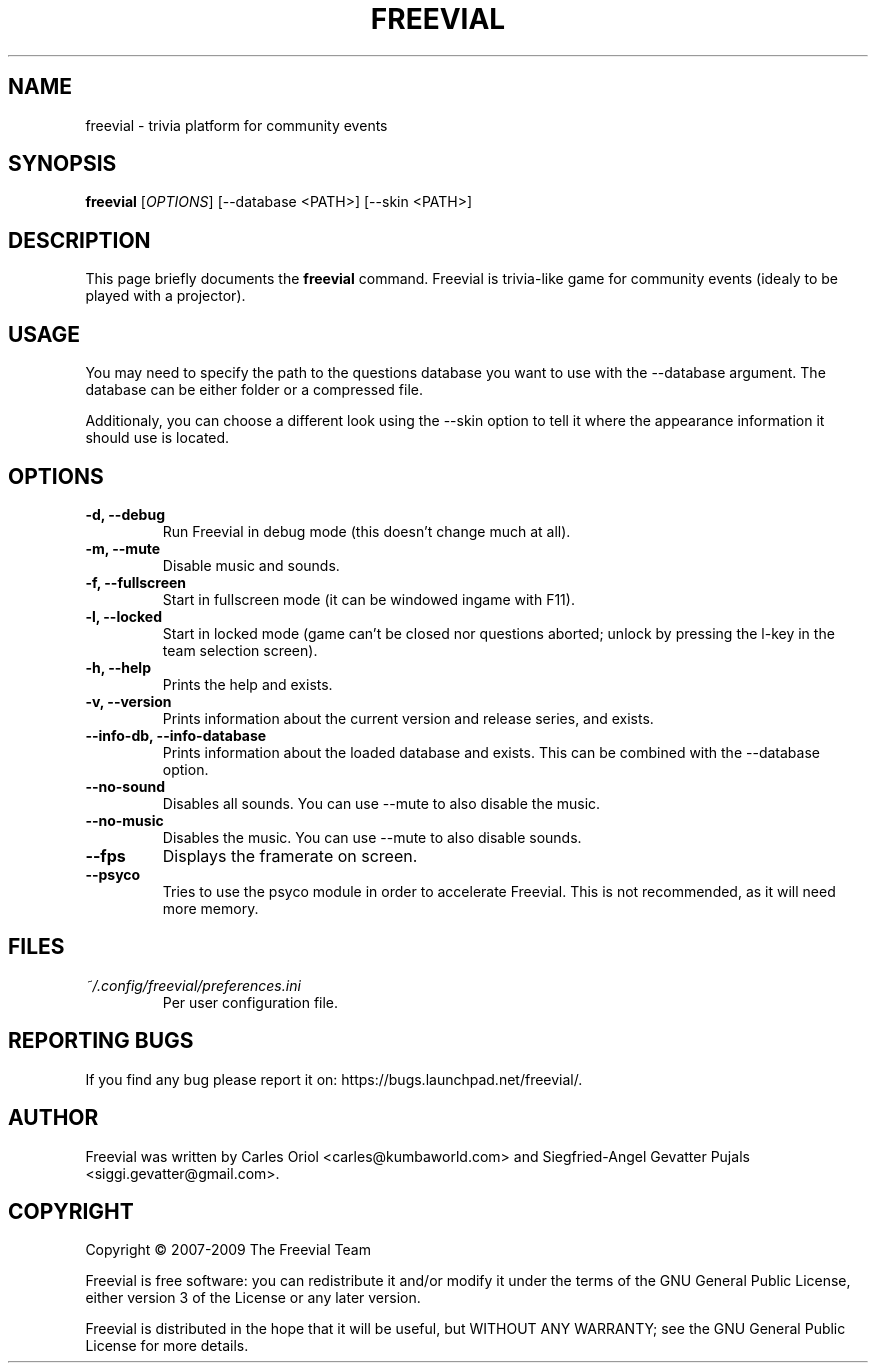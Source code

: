 .TH FREEVIAL "6" "November 24, 2007" "Freevial Gresca"

.SH NAME
freevial \- trivia platform for community events

.SH SYNOPSIS
.B freevial
[\fIOPTIONS\fR] [\-\-database <PATH>] [\-\-skin <PATH>]

.SH DESCRIPTION
This page briefly documents the \fBfreevial\fR command. Freevial is
trivia-like game for community events (idealy to be played with a
projector).

.SH USAGE
You may need to specify the path to the questions database you want to
use with the \-\-database argument. The database can be either folder
or a compressed file.
.PP
Additionaly, you can choose a different look using the \-\-skin option
to tell it where the appearance information it should use is located.

.SH OPTIONS
.TP
.B \-d, \-\-debug
Run Freevial in debug mode (this doesn't change much at all).
.TP
.B \-m, \-\-mute
Disable music and sounds.
.TP
.B \-f, \-\-fullscreen
Start in fullscreen mode (it can be windowed ingame with F11).
.TP
.B \-l, \-\-locked
Start in locked mode (game can't be closed nor questions aborted; unlock by pressing the
l-key in the team selection screen).
.TP
.B \-h, \-\-help
Prints the help and exists.
.TP
.B \-v, \-\-version
Prints information about the current version and release series, and exists.
.TP
.B \-\-info\-db, \-\-info\-database
Prints information about the loaded database and exists. This can be combined
with the \-\-database option.
.TP
.B \-\-no\-sound
Disables all sounds. You can use \-\-mute to also disable the music.
.TP
.B \-\-no\-music
Disables the music. You can use \-\-mute to also disable sounds.
.TP
.B \-\-fps
Displays the framerate on screen.
.TP
.B \-\-psyco
Tries to use the psyco module in order to accelerate Freevial. This is
not recommended, as it will need more memory.

.SH FILES
.TP
.I ~/.config/freevial/preferences.ini
Per user configuration file.

.SH REPORTING BUGS
If you find any bug please report it on: https://bugs.launchpad.net/freevial/.

.SH AUTHOR
Freevial was written by Carles Oriol <carles@kumbaworld.com> and
Siegfried-Angel Gevatter Pujals <siggi.gevatter@gmail.com>.

.SH COPYRIGHT
Copyright \(co 2007-2009 The Freevial Team
.PP
Freevial is free software: you can redistribute it and/or modify it
under the terms of the GNU General Public License, either version 3 of
the License or any later version.
.PP
Freevial is distributed in the hope that it will be useful, but WITHOUT
ANY WARRANTY; see the GNU General Public License for more details.
